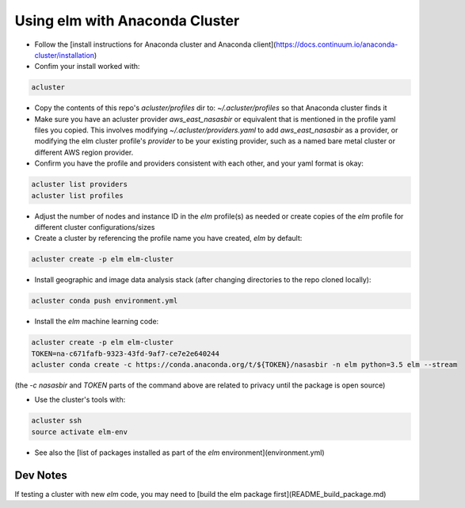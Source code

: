 Using elm with Anaconda Cluster
=====

* Follow the [install instructions for Anaconda cluster and Anaconda client](https://docs.continuum.io/anaconda-cluster/installation)
* Confim your install worked with:
 
.. code-block:: bash 

    acluster

* Copy the contents of this repo's `acluster/profiles` dir to: `~/.acluster/profiles` so that Anaconda cluster finds it
* Make sure you have an acluster provider `aws_east_nasasbir` or equivalent that is mentioned in the profile yaml files you copied. This involves modifying `~/.acluster/providers.yaml` to add `aws_east_nasasbir` as a provider, or modifying the elm cluster profile's `provider` to be your existing provider, such as a named bare metal cluster or different AWS region provider.
* Confirm you have the profile and providers consistent with each other, and your yaml format is okay:

.. code-block:: bash 

    acluster list providers
    acluster list profiles

* Adjust the number of nodes and instance ID in the `elm` profile(s) as needed or create copies of the `elm` profile for different cluster configurations/sizes
* Create a cluster by referencing the profile name you have created, `elm` by default: 

.. code-block:: bash 

    acluster create -p elm elm-cluster

* Install geographic and image data analysis stack (after changing directories to the repo cloned locally):

.. code-block:: bash 

    acluster conda push environment.yml

* Install the `elm` machine learning code:

.. code-block:: bash 

    acluster create -p elm elm-cluster
    TOKEN=na-c671fafb-9323-43fd-9af7-ce7e2e640244
    acluster conda create -c https://conda.anaconda.org/t/${TOKEN}/nasasbir -n elm python=3.5 elm --stream

(the `-c nasasbir` and `TOKEN` parts of the command above are related to privacy until the package is open source)

* Use the cluster's tools with:

.. code-block:: bash

    acluster ssh
    source activate elm-env

* See also the [list of packages installed as part of the `elm` environment](environment.yml)

Dev Notes
---------
If testing a cluster with new `elm` code, you may need to [build the elm package first](README_build_package.md)
